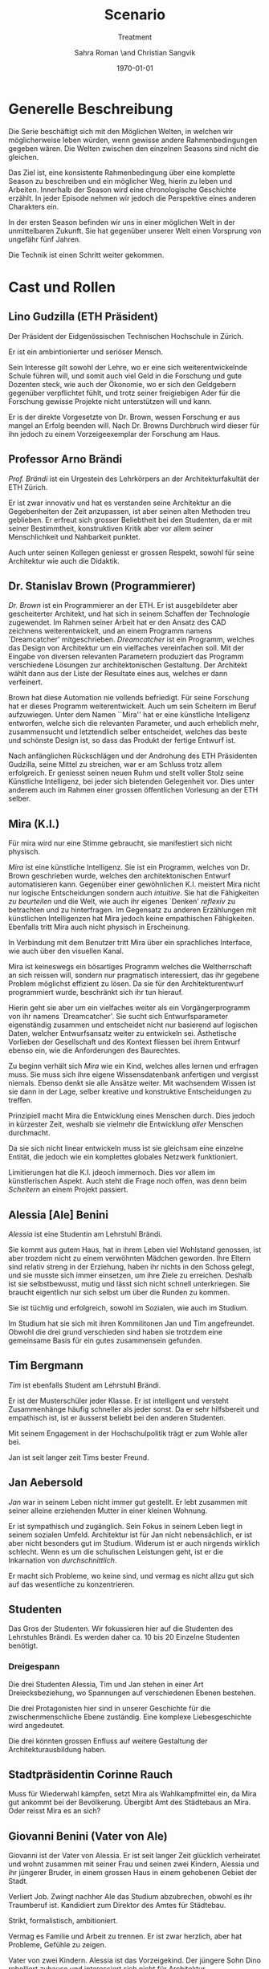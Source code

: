 #+TITLE: Scenario
#+SUBTITLE: Treatment
#+AUTHOR: Sahra Roman \and Christian Sangvik
#+DATE: \today

#+LATEX_CLASS: article
#+LATEX_CLASS_OPTIONS: [11pt,a4paper,ngerman]
#+LATEX_HEADER: \usepackage{ngerman}
#+LATEX_HEADER: \addtokomafont{disposition}{\rmfamily}
#+LATEX_COMPILER: pdflatex
  
* Generelle Beschreibung
  
  Die Serie beschäftigt sich mit den Möglichen Welten, in welchen wir
  möglicherweise leben würden, wenn gewisse andere Rahmenbedingungen gegeben
  wären. Die Welten zwischen den einzelnen Seasons sind nicht die gleichen.

  Das Ziel ist, eine konsistente Rahmenbedingung über eine komplette Season zu
  beschreiben und ein möglicher Weg, hierin zu leben und Arbeiten. Innerhalb der
  Season wird eine chronologische Geschichte erzählt. In jeder Episode nehmen
  wir jedoch die Perspektive eines anderen Charakters ein.

  In der ersten Season befinden wir uns in einer möglichen Welt in der
  unmittelbaren Zukunft. Sie hat gegenüber unserer Welt einen Vorsprung von
  ungefähr fünf Jahren.
  
  Die Technik ist einen Schritt weiter gekommen.


* Cast und Rollen

** Lino Gudzilla (ETH Präsident)
    
   Der Präsident der Eidgenössischen Technischen Hochschule in Zürich.

   Er ist ein ambintionierter und seriöser Mensch.

   Sein Interesse gilt sowohl der Lehre, wo er eine sich weiterentwickelnde
   Schule führen will, und somit auch viel Geld in die Forschung und gute
   Dozenten steck, wie auch der Ökonomie, wo er sich den Geldgebern gegenüber
   verpflichtet fühlt, und trotz seiner freigiebigen Ader für die Forschung
   gewisse Projekte nicht unterstützen will und kann.

   Er is der direkte Vorgesetzte von Dr. Brown, wessen Forschung er aus mangel
   an Erfolg beenden will. Nach Dr. Browns Durchbruch wird dieser für ihn
   jedoch zu einem Vorzeigeexemplar der Forschung am Haus.
    
** Professor Arno Brändi
    
   /Prof. Brändi/ ist ein Urgestein des Lehrkörpers an der Architekturfakultät
   der ETH Zürich.
    
   Er ist zwar innovativ und hat es verstanden seine Architektur an die
   Gegebenheiten der Zeit anzupassen, ist aber seinen alten Methoden treu
   geblieben. Er erfreut sich grosser Beliebtheit bei den Studenten, da er mit
   seiner Bestimmtheit, konstruktiven Kritik aber vor allem seiner
   Menschlichkeit und Nahbarkeit punktet.

   Auch unter seinen Kollegen geniesst er grossen Respekt, sowohl für seine
   Architektur wie auch die Didaktik.

** Dr. Stanislav Brown (Programmierer)
    
   /Dr. Brown/ ist ein Programmierer an der ETH. Er ist ausgebildeter aber
   gescheiterter Architekt, und hat sich in seinem Schaffen der Technologie
   zugewendet. Im Rahmen seiner Arbeit hat er den Ansatz des CAD zeichnens
   weiterentwickelt, und an einem Programm namens `Dreamcatcher'
   mitgeschrieben. /Dreamcatcher/ ist ein Programm, welches das Design von
   Architektur um ein vielfaches vereinfachen soll. Mit der Eingabe von
   diversen relevanten Parametern produziert das Programm verschiedene Lösungen
   zur architektonischen Gestaltung. Der Architekt wählt dann aus der Liste der
   Resultate eines aus, welches er dann verfeinert.

   Brown hat diese Automation nie vollends befriedigt. Für seine Forschung hat
   er dieses Programm weiterentwickelt. Auch um sein Scheitern im Beruf
   aufzuwiegen. Unter dem Namen ``Mira'' hat er eine künstliche Intelligenz
   entworfen, welche sich die relevanten Parameter, und auch erheblich mehr,
   zusammensucht und letztendlich selber entscheidet, welches das beste und
   schönste Design ist, so dass das Produkt der fertige Entwurf ist.

   Nach anfänglichen Rückschlägen und der Androhung des ETH Präsidenten
   Gudzilla, seine Mittel zu streichen, war er am Schluss trotz allem
   erfolgreich. Er geniesst seinen neuen Ruhm und stellt voller Stolz seine
   Künstliche Intelligenz, bei jeder sich bietenden Gelegenheit vor. Dies unter
   anderem auch im Rahmen einer grossen öffentlichen Vorlesung an der ETH
   selber.

** Mira (K.I.)
   
   Für mira wird nur eine Stimme gebraucht, sie manifestiert sich nicht
   physisch. 
    
   /Mira/ ist eine künstliche Intelligenz. Sie ist ein Programm, welches von
   Dr. Brown geschrieben wurde, welches den architektonischen Entwurf
   automatisieren kann. Gegenüber einer gewöhnlichen K.I. meistert Mira nicht
   nur logische Entscheidungen sondern auch /intuitive/. Sie hat die
   Fähigkeiten /zu beurteilen/ und die Welt, wie auch ihr eigenes `Denken'
   /reflexiv/ zu betrachten und zu hinterfragen. Im Gegensatz zu anderen
   Erzählungen mit künstlichen Intelligenzen hat Mira jedoch keine empathischen
   Fähigkeiten. Ebenfalls tritt Mira auch nicht physisch in Erscheinung.

   In Verbindung mit dem Benutzer tritt Mira über ein sprachliches Interface,
   wie auch über den visuellen Kanal.
    
   Mira ist keineswegs ein bösartiges Programm welches die Weltherrschaft an
   sich reissen will, sondern nur pragmatisch interessiert, das ihr gegebene
   Problem möglichst effizient zu lösen. Da sie für den Architekturentwurf
   programmiert wurde, beschränkt sich ihr tun hierauf.
    
   Hierin geht sie aber um ein vielfaches weiter als ein Vorgängerprogramm von
   ihr namens `Dreamcatcher'. Sie sucht sich Entwurfsparameter eigenständig
   zusammen und entscheidet nicht nur basierend auf logischen Daten, welcher
   Entwurfsansatz weiter zu entwickeln sei. Ästhetische Vorlieben der
   Gesellschaft und des Kontext fliessen bei ihrem Entwurf ebenso ein, wie die
   Anforderungen des Baurechtes.

   Zu beginn verhält sich /Mira/ wie ein Kind, welches alles lernen und
   erfragen muss. Sie muss sich ihre eigene Wissensdatenbank anfertigen und
   vergisst niemals. Ebenso denkt sie alle Ansätze weiter. Mit wachsendem
   Wissen ist sie dann in der Lage, selber kreative und konstruktive
   Entscheidungen zu treffen.
    
   Prinzipiell macht Mira die Entwicklung eines Menschen durch. Dies jedoch in
   kürzester Zeit, weshalb sie vielmehr die Entwicklung /aller/ Menschen
   durchmacht.
    
   Da sie sich nicht linear entwickeln muss ist sie gleichsam eine einzelne
   Entität, die jedoch wie ein komplettes globales Netzwerk funktioniert.
    
   Limitierungen hat die K.I. jdeoch immernoch. Dies vor allem im
   künstlerischen Aspekt. Auch steht die Frage noch offen, was denn beim
   /Scheitern/ an einem Projekt passiert.

** Alessia [Ale] Benini
    
   /Alessia/ ist eine Studentin am Lehrstuhl Brändi.
    
   Sie kommt aus gutem Haus, hat in ihrem Leben viel Wohlstand genossen, ist
   aber trozdem nicht zu einem verwöhnten Mädchen geworden. Ihre Eltern sind
   relativ streng in der Erziehung, haben ihr nichts in den Schoss gelegt, und
   sie musste sich immer einsetzen, um ihre Ziele zu erreichen. Deshalb ist sie
   selbstbewusst, mutig und lässt sich nicht schnell unterkriegen. Sie braucht
   eigentlich nur sich selbst um über die Runden zu kommen.

   Sie ist tüchtig und erfolgreich, sowohl im Sozialen, wie auch im Studium.

   Im Studium hat sie sich mit ihren Kommilitonen Jan und Tim
   angefreundet. Obwohl die drei grund verschieden sind haben sie trotzdem eine
   gemeinsame Basis für ein gutes zusammensein gefunden.

** Tim Bergmann
    
   /Tim/ ist ebenfalls Student am Lehrstuhl Brändi.

   Er ist der Musterschüler jeder Klasse. Er ist intelligent und versteht
   Zusammenhänge häufig schneller als jeder sonst. Da er sehr hilfsbereit und
   empathisch ist, ist er äusserst beliebt bei den anderen Studenten.
    
   Mit seinem Engagement in der Hochschulpolitik trägt er zum Wohle aller bei.
    
   Jan ist seit langer zeit Tims bester Freund.

** Jan Aebersold
    
   /Jan/ war in seinem Leben nicht immer gut gestellt. Er lebt zusammen mit
   seiner alleine erziehenden Mutter in einer kleinen Wohnung.
    
   Er ist sympathisch und zugänglich. Sein Fokus in seinem Leben liegt in
   seinem sozialen Umfeld. Architektur ist für Jan nicht nebensächlich, er ist
   aber nicht besonders gut im Studium. Widerum ist er auch nirgends wirklich
   schlecht. Wenn es um die schulischen Leistungen geht, ist er die Inkarnation
   von /durchschnittlich/.
    
   Er macht sich Probleme, wo keine sind, und vermag es nicht allzu gut sich
   auf das wesentliche zu konzentrieren.
    
** Studenten
    
   Das Gros der Studenten. Wir fokussieren hier auf die Studenten des
   Lehrstuhles Brändi. Es werden daher ca. 10 bis 20 Einzelne Studenten
   benötigt. 

*** Dreigespann
    
    Die drei Studenten Alessia, Tim und Jan stehen in einer Art
    Dreiecksbeziehung, wo Spannungen auf verschiedenen Ebenen bestehen.

    Die drei Protagonisten hier sind in unserer Geschichte für die
    zwischenmenschliche Ebene zuständig. Eine komplexe Liebesgeschichte wird
    angedeutet.

    Die drei könnten grossen Enfluss auf weitere Gestaltung der
    Architekturausbildung haben.

** Stadtpräsidentin Corinne Rauch
    
   Muss für Wiederwahl kämpfen, setzt Mira als Wahlkampfmittel ein, da Mira gut
   ankommt bei der Bevölkerung.  Übergibt Amt des Städtebaus an Mira. Oder
   reisst Mira es an sich?
    
** Giovanni Benini (Vater von Ale)
     
   Giovanni ist der Vater von Alessia. Er ist seit langer Zeit glücklich
   verheiratet und wohnt zusammen mit seiner Frau und seinen zwei Kindern,
   Alessia und ihr jüngerer Bruder, in einem grossen Haus in einem gehobenen
   Gebiet der Stadt.
     
   Verliert Job. Zwingt nachher Ale das Studium abzubrechen, obwohl es ihr
   Traumberuf ist.  Kandidiert zum Direktor des Amtes für Städtebau.
     
   Strikt, formalistisch, ambitioniert.
     
   Vermag es Familie und Arbeit zu trennen.  Er ist zwar herzlich, aber hat
   Probleme, Gefühle zu zeigen.

   Vater von zwei Kindern. Alessia ist das Vorzeigekind.  Der jüngere Sohn
   Dino rebelliert zuhause und interessiert sich nicht für Architektur.
     
   Ist glücklich verheiratet, neigt jedoch seit seiner Kandidatur für das Amt
   des Direktors dazu, zu viel Zeit im Büro abzusitzen.
    
** Architekten
    
   Eine kleine Gruppe von Architekten.
  
** Medien Zürich
    
   Einige Journalisten, die bei Pressekonferenzen dabei sind und ein
   Fernsehteam.

** Zürcher Bevölkerung
    
   Eine Gruppe Zürcher Stadtbewohner


* Season 1 | Mira
  
  Die Geschichte erzählt aus der Perspektive von wechselnden Protagonisten aber
  mit Mira als Hauptfigur.

** Geschichte
   
*** Setup
   
     Dr. Brown hat Erfolg mit der Programmierung der K.I.

*** Plotpoint I
    
    Mira nimmt an Wettbewerb teil und gewinnt. Die Menschen sind begeistert vom
    Design und den vorgeschlagenen Kosten und Bauzeiten.
   
*** Rising Action
    
    Lagerbildung. Zürcher nehmen Mira positiv auf, durch alle Vorteile,
    Architekten kämpfen aber dagegen an, weil sie obsolet werden.

*** Peak
    
    Mira übernimmt Amt für Städtebau. Mit dem läuft Mira auf vieler Hardware,
    was ein Ausschalten quasi unmöglich macht.

*** Falling Action
    
    Mittlerweile hat Mira viele Feinde, da sie nach und nach alle überflüssig
    macht. Jemand versucht Mira auszuschalten. Anschläge werden
    verübt. Studentenbewegungen wehren sich mittlwerweile aktiv gegen Mira.

*** Plotpoint II
    
    Mira Failure
   
    Mira entwickelt die "perfekte" Architektur, kommt ans Ende des
    Lernprozesses. Allerdings sind die Menschen nicht so weit, das Resultat zu
    akzeptieren. Für die beteiligten Menschen fehlt der Prozess. Wir können
    keine Endgültige Lösung akzeptieren, wenn wir nicht verstehen können, wie
    man darauf kommt. Ausserdem brauchen wir zeit, um uns an Neues zu
    gewöhnen. Im Endeffekt ist Mira einfach zu schnell für den Menschen.
    
    Es muss ein prinzipieller Fehler vorliegen, wenn das Endresultat der
    Entwicklung nicht angenommen wird. Wenn das Resultat quasi falsch ist, kann
    die Methode nicht stimmen.
    
    Mira kommt an ihre Grenzen. Irgendwann ist jeder Wettbewerb gelöst, und
    dann?  Infrastrukturelle Engpässe Im Versuch, die Architektur komplett neu
    zu denken, und allen Balast wie auch die Geschichte abzuwerfen, entwickelt
    Mira die "perfekte" Architektur.

*** Resolution
    
    Studium passt sich an neue Gegebenhenheiten an, Menschen lernen, damit
    umzugehen, und eine neue Rolle in der Architektur einzunehmen. Brändi, der
    konservative Professor initiiert Versöhnung mit der Maschine. Botschaft am
    Ende: Alle haben sich damit abgefunden, dass Mira mittlerweile Teil der
    Gesellschaft wird. Man sieht aber, wie Brown Mira 2.0 entwickelt.
    Hoffnungsvolles aber ungewisses Ende.
    
** Geschichte
   
   Die erste Season wird in acht Episoden erzählt. Jede aus der Sicht eines
   anderen Protagonisten.

   Es geht um die Geschichte der Architekten, Architekturstudenten und die Rolle
   der Technik in der Gesellschaft.
   
   Die Geschichte spielt in der nahen Zukunft, circa fünf Jahre von uns
   entfernt. Die Gegeben- und Gepflogenheiten in der Gesellschaft sind den
   unseren weitestgehend ähnlich, nur hat sich das Handwerk der Architekten
   einigermassen geändert.

   Die Architekten und Architekturstudenten brauchen nicht mehr den ganzen
   Entwurf von Hand zu machen, oder zumindest nicht mehr von Hand
   einzugeben. Mit einem Programm namens /Dreamcatcher/ ist es möglich,
   Parameter eines Projektes zu beschreiben, anhand welcher der Computer
   selbstständig Designs erarbeitet. Diese werden dann von den Architekten
   eingesehen und beurteilt. Vielversprechende Ansätze werden dann manuell
   weiterentwickelt.

   Das Studium der Architektur ist aber zum Zeitpunkt der Geschichte prinzipiell
   immer noch das selbe, welches wir gewohnt sind. Der Hauptunterschied liegt
   lediglich darin, dass wir weniger Zeit darauf verwenden, die Gedanken in
   Pläne zu übersetzen, da dieser Prozess mittels Software weitgehend
   automatisiert wurde.
   
   Forschung im Bereich der Künstlichen Intelligenz und Softwareautomation
   werden an der ETH Zürich gross geschrieben.

   Ein Entwickler an der ETH, /Dr. Brown/, der seines Zeichens auch ausgebildeter
   Architekt ist, es jedoch nie richtig geschafft hat in der Welt der
   Architekten Fuss zu fassen, hat sich der Automation des Entwurfsprozesses
   verschrieben. Er hat bereits an Dreamcatcher mitgeschrieben, und ist in
   seinem Forschungsprojekt nun damit beschäftigt, die Software grundlegend
   weiter zu entwickeln und sie mit den Ansätzen der Künstlichen Intelligenz zu
   paaren. So dass am Schluss der Computer nicht eine Auswahlsendung an
   verschiedenen Entwurfsgrundlagen basierend auf der logischen Interpretation
   relevanter Parameter entsteht, sondern aus komplett eigenem Schaffen des
   Computers der fertige Entwurf resultieren soll. Unter dem Codenamen /Mira/
   hat er also eine Künstliche Intelligenz für die Architektur geschrieben.

   /Miras/ Handlungsfeld ist ausschliesslich an die Architektur gebunden. Sie
   soll keine Künstliche intelligenz werden, welche allgemeine Probleme lösen
   soll, diejenigen der Architektur aber im Detail.

   /Mira/ wird, nachdem der Präsident der ETH, /Gudzilla/, die Mittel der nicht
   von grossen Erfolgen gekürten Forschung von /Dr. Brown/ streichen will, aus
   /Dr. Browns/ Labor gestohlen. Interne Ermittlungen wegen dieses Diebstahles
   werden eingeleitet, versiegen jedoch bald im Nichts.

   In einem öffentlichen Architekturwettbewerb der Stadt Zürich wird später ein
   Beitrag abgegeben, der die anderen um ein vielfaches überflügelt und
   gewinnt. Es stellt sich heraus, dass dies der Beitrag von /Mira/ ist. Eine
   Grundsatzdebatte über das Paradigma einer künstlichen Intelligenz an einem
   Wettbewerb und deren Zulassung wird angebrochen.

   Die Jury der Stadt, unter der Leitung von /Giovanni/, der Anwärter auf das
   frei werdende Amt des Direktors für Städtebau der Stadt Zürich ist, ringt
   sich unter Skepsis und Begeisterung dazu durch, das Projekt zu zu lassen, und
   die Künstliche Intelligenz mit der weiteren Ausführung zu beauftragen.
   
   Als der Erfolg der K.I. publik wird, wird auch deren erschaffer, /Dr. Brown/
   von den Medien heimgesucht. Er geniesst seine neu erlangte Berühmtheit und
   stellt sein Werk gerne und umfassend vor.

   Nach diesem Durchbruch stellt sich /Gudzilla/ vollumfänglich hinter /Brown/
   und verwendet diesen als Vorzeigebeispiel der Forschung an der ETH.

   Die Zürcher sind der Neuerung zum grössten Teil extrem positiv
   gegenüber. Durch /Mira/ und ihre effizienten Ansätze können die Kosten für
   Planung und Erstellung eines Gebäudes extrem gesenkt werden.

    
*** Mira geburt

*** Mira nimmt Teil an Wettbewerb

*** Mira gewinnt Wettbewerb

*** Medienrummel um Mira, Positive Reaktion der Zürcher

*** Mira übernimmt Amt für Städtebau

*** Anschläge auf Mira (von feindlichem Lager)

*** Mira Fail

*** Veränderte Einstellung des Departements für Architektur gegenüber Mira

*** Designer arbeiten mit Mira. Aber Brown hat schon Mira 2.0 in Entwicklung

*** Resolution
    

* Episoden

** Episode 1 | Genesis
    
   Die erste Episode wird aus der Perspektive von /Jan Aebersold/ erzählt.
    
   Jan wacht eines dienstagmorgens an seinem Schreibtisch auf. Er hat versucht
   die Nacht durch zu arbeiten, ist dabei aber eingeschlafen. Der Grund für
   seinen Eifer ist die kommende Kritik am Mittwoch Vormittag.

   Jan ist mit seinem Projekt noch lange nicht so weit, dass er etwas zu
   präsentieren oder besprechen hätte. Er schafft es einfach nicht die für
   dieses Projekt notwendigen Parameter richtig einzustellen, so dass sich ihm
   ein stimmiges Resultat offenbaren würde.

   Daher hat Jan sich mit seinem besten Freund Tim verabredet. Tim soll Jan
   helfen einen Ansatz zu finden, damit dieser seinen Entwurf weiterentwickeln
   kann. Die Zeit dafür hat Tim, da er seinen eigenen Entwurf immer schon Tage
   vor der Abgabe fertig hat. Er ist von seiner Arbeitsmoral her das pure
   Gegenteil von Jan.

   Hastig wirft Jan alle Sachen, die er für den Tag braucht in seinen Rucksack
   und macht sich auf den Weg an die ETH. Da er für seine Verabredung mit Tim
   späht dran ist, warted dieser bereits auf Jan.

   In der Koje versuchen die beiden gemeinsam für Jan einen Ansatz zu
   generieren, den er dann weiter verarbeiten kann. Leider kann sich Jan in der
   Anwesenheit von Alessia, einer Komilitonin sehr leicht ablenken.
    
   Parallel dazu sehen wir die Geschichte von Dr. Brown. Brown ist
   Softwareentwickler an der ETH und hat im Rahmen seiner Forschung eine
   Künstliche Intelligenz entwickelt, welche jedoch noch nicht ganz fertig
   ist. An diesem Morgen hat Brown ein Treffen mit dem Präsidenten der ETH,
   Lino Gudzilla. Gudzilla erklärt Brown, dass er seine Forschung aus Knappheit
   an Forschungsgeldern und mangels Erfolgen von Brown nicht mehr finanzieren
   wird, und stellt Brown als wissenschaftlichen Mitarbeiter frei. So bleibt
   Brown nur noch seine Stelle an der ETH, wo er als Helpdeskmitarbeiter für
   Computerprobleme den Studenten mit ihren technischen Schwierigkeiten zur
   Setie steht.

   Alle Versuche Gudzilla zu überreden, ihm einen Aufschub zu gewähren schlagen
   fehl.

   Unterdessen muss sich Jan zu allem Überfluss noch mit eben solchen
   technischen Schwierigkeiten herumschlagen. Sein Parameterdesign-Programm
   `Dreamfetcher' stürzt ständig ab. Auch Tim und Alessia, die sehr gut mit
   Computern umgehen kann, können ihm nicht helfen, weshalb er sich gezwungen
   fühlt, den Helpdesk aufzusuchen.

   Brown am Helpdesk sieht im alten Computer Jans die perfekte Gelegenheit
   seine noch nicht fertige K.I. auszuprobieren, um letztendlich mit
   offensichtlichen Erfolgen trotzdem wieder als wissenschaftlicher Mitarbeiter
   eingestellt zu werden. Er erzählt Jan also, dass er das Problem bis zum
   Abend beheben werde. Jan kommt in eine riesige Not, da er so seine Abgabe
   niemals schaffen wird. Resigniert stimmt er aber dennoch zu, da dies die
   letzte Chance auf Erfolg ist.

   Brown installiert die K.I. namens `Mira' auf Jans Computer, und meldet sich
   bei ihm, dass er seinen Computer abhohlen kann. Er macht Jan glauben, er
   habe lediglich eine neuere Version von Dreamfetcher installiert, die jedoch
   viel mächtiger sei.

   Jan probiert zuhause noch das schlimmste zu vermeiden, und ist überrascht,
   wie eigenständig das Programm funktioniert. Mittels Sprachsteuerung ung der
   Eigeninitiative der K.I. gelingt letztendlich der Vollständige Entwurf
   seiner Abgabe. Noch dazu ist sie in diesem Fall nicht wie sonst besonders
   durchschnittlich sondern überragend.

   Seine Kritik läuft äusserst gut, und alle sind überrascht. In der Jury
   sitzen neben Prof. Brändi noch Giovanni Benini vom Amt für Städtebau und
   eine andere etablierte Architektin. Abends als die anderen Studenten ihren
   kleinen Erfolg begiessen wollen, meldet sich Jan, der sonst für solche Dinge
   stets an vorderster Front steht ab. Mira verlangt in ihrer Lernphase viel
   Aufmerksamkeit und beansprucht so viel von Jans Zeit.

   An diesem Abend kommen sich Tim und Alessia näher. Jan fällt am nächsten Tag
   sofort auf, dass etwas anders ist. Jan und Tim haben eine
   Auseinandersetzung, wo es um die Eifersucht gegenüber des jeweils anderen geht.
    
   Ohne auf eine richtig gute Lösung gekommen zu sein gehen die beiden
   auseinander. Zuhause versucht Mira wieder von Jans Wissen zu profitieren. Er
   ist aber nicht in der Stimmung und klappt den Laptop zu.

   Auflösend sieht man am Schluss Brown hinter seinem Monitor sitzen, wo die
   Pläne angezeigt werden, welche Jan tags zuvor präsentiert hat.
    
** Episode 2 | Giovanni
    
   Die zweite Episode wird aus der Perspektive von /Giovanni Benini/ erzählt.
    
   Man sieht Giovanni zuhause. Seine Tochter Alessia, sein Sohn Luca und seine
   Frau Laura leben alle gemeinsam im Hause. Die Verhältnisse zu Hause sind
   grösstenteils harmonisch. Nur zwischen Alessia und Luca gibt es hin und wieder
   Rankereien und Rivalitäten. Dies, weil die elterliche Erziehung streng ist,
   und von beiden Leistungen erwartet werden. Giovanni hält die Ausbildung für
   etwas des wichtigsten des Lebens.

   Da Alessia ein Studium in Angriff genommen hat, und dort auch immer gute
   Leistungen erzielt, wird sie oft als Vorbild für Luca vorgehalten, was
   alleine schon diese Rivalität mitbeeinflusst.

   Nach der morgendlichen Routine begibt sich Giovanni zur Arbeit. Am
   Arbeitsplatz spürt man auch die freundliche Art unter den Mitarbeitern, denn
   Giovanni hält nicht viel davon unmenschlich zu sein. Allerdings schwingt
   auch immer Respekt und eine stilvolle, untergiebige Art im Umgang seiner
   Kollegen zu ihm mit. Er nimmt seine Pflichten als Abteilungsleiter ernst,
   und kümmert sich stets speditiv und rasch um alles was ansteht, denn er
   aspiriert für das frei werdende Amt des Direktors des Stadtbauamtes in
   Zürich. Diesbezüglich werden ihm gute Chancen beigemessen.
    
   Aktuell soll die Jurierung des erst jüngst abgehaltenen anonymen
   Wettbewerbes vorbereitet werden. Man sieht die Jurymitglieder und andere
   Kollegen des Amts für Städtebau gemeinsam über die diversen Einreichungen
   diskutieren.
    
   Im Verlaufe der Jurierung stellt sich ein Projekt immer mehr in den
   Vordergrund. Dieses Projekt ist herausragend, und erfüllt als einziges im
   ganzen Teilnehmerfeld alle Bedingungen. Ausserdem spricht die geforderte
   Abschätzung der Kosten für den Bau des Projektes eine ganz andere Sprache
   als die anderen Beiträge. Nur gut die hälfte der Baukosten des
   zweitgünstigsten soll das Projekt kosten. Dies macht die Jury natürlich
   vorerst skeptisch, aber nach mehrmaligem überprüfen scheinen die Zahlen
   plausibel.

   Die Jury kürt folglich logisch das Projekt zum Sieger der Auslobung. Als
   Giovanni nun nachsieht von wem der Beitrag stammt, staunt er nicht schlecht,
   dass er über das Büro `Mira' noch nie etwas gehört hat. Nach kurzen
   nachforschungen kommt Giovanni aber auf den richtigen Autor. Der Beitrag
   wurde von einer Maschine eingereicht.
    
   Als dies bekannt wird, werden alle Schritte eingeleitet, den Wettbewerbssieg
   zu widerrufen.

   Bei einer ausserordentlichen Sitzung beraten sich die Architekten, wie nun
   zu verfahren sei. Es entbrandet eine Grundsatzdiskussion über die Maschine
   und deren Rolle bei Wettbewerben und im Gewerbe generell. Sollen künftig
   beiträge von Programmen berücksichtigt werden?

   In der Diskussion gibt es viel dafür und dawider. Gute Argumente aus beiden
   Lagern werden angeführt. Letztendlich ringen sich die Architekten unter dem
   Urteil von Giovanni durch, dem ganzen einen Versuch zu gestatten. Mira soll
   unter Beweis stellen, wie sie ihre versprochen tiefen Kosten einhalten kann,
   und soll den Wettbewerb für die Ausführung ausarbeiten.

** Episode 3 | Dr. Brown
    
   Die dritte Episode wird aus der Perspektive von /Dr. Stanislav Brown/ erzählt.

   Zu Beginn sieht man Dr. Brown, wie er die Fortschritte von Mira, und damit
   auch Jan überwacht. Brown scheint zufrieden mit den Fortschritten, die sein
   Programm während der letzten Stunden gemacht hat. Sein ausgeklügeltes
   Lernmodul scheint gut zu funktionieren, und auf seine
   Entscheidungsalgorithmen ist er stolz.

   In den Medien ist ein plötzliches, riesiges Interesse an der künstlichen
   Intelligenz erwacht. Ab dem Zeitpunkt wo klar wurde, dass eine K.I. einen
   Architekturwettbewerb gewonnen hat wollten alle über die Sensation
   berichten. Die Umstände, dass die K.I. keinen Autor hat, der sich zu ihr
   bekennt macht die ganze Geschichte noch spannender und sichert Quoten in den
   Nachrichten wie zu Prime-Time-Zeiten.

   Alle Spuren deuten Darauf hin, dass die K.I. aus einem Labor der ETH
   stammt. Es wird offenkundig, dass das Programm /Mira/ aus einem Labor der
   Robotik und Informatik des D-ARCH stammt, wo es scheinbar zuvor entwendet
   wurde. Sicherheitsdebatten kommen auf, aber nichts vermag die Sensation zu
   überbieten, welche die K.I. vollbracht hat.

   Mit steigendem Stolz gibt sich Dr. Brown nach einiger Zeit endlich als Autor
   von Mira zu erkennen, verurteilt öffentlich den Diebstahl, hebt aber vor
   allem die Errungenschaften und Vorzüge von Mira hervor. Die Berichterstattung
   geht um die Welt und sorgt überal für Sensation. Natürlich gibt es immer
   schon zu Beginn von etwas neuem Skeptiker, aber die Grundstimmung ist doch
   sehr euphorisch.
   
   Brown wird vielerorts eingeladen Mira vorzustellen und gemeinsam mit
   prominenten und weniger prominenten zu diskutieren. Sei dies im Fernsehen
   oder auch an Vorträgen und Schulen. Die ETH kann in diesem Trend natürlich
   nicht hinten anstehen und veranstaltet eine Podiumsdiskussion.

   Unter aller positiver Reaktion kann man hier im Hase aber schon eine grössere
   Dichte an skeptischer Stimmen erkennen. Sie sind mira nicht generell negativ
   entgegengestellt, hinterfragen sie jedoch mehr, als sie nur auf einen Sockel
   der Errungenschaft zu stellen. Einige Architekturstudenten, darunter auch Tim
   stellen ungemütliche Fragen, so dass Brown am Ende froh ist, dass die
   Veranstaltung vorüber ist.

   Unterdessen erfährt Gudzilla im Rahmen der internen Ermittlungen zum
   Diebstahl von Mira aus dem Forschungsumfeld, dass Brown sie gestohlen hat. Er
   möchte ihn aus taktischen Gründen nicht jetzt schon blossstellen, da der
   Rummel viel positives Momentum in die Forschungskassen der ETH gebracht hat,
   welches er nicht verspielen will. Ausserdem kann die ETH noch etwas mehr
   positive Engramme in den Köpfen der Menschen brauchen. So behält Gudzilla
   diese Erkenntnis vorerst für sich.

   Brown wird auch an das MIT eingeladen, und bekommt dort auch schon im Voraus
   ein angebot für die Forschung. Die Amerikaner, die der Entwicklung wesentlich
   weniger skeptisch gegenüberstehen, als die Europäer, bejubeln Brown im
   grossen Stil. Am Ende seiner Referatreihe kommen Vertreter von riesigen,
   äusserst reichen Konzernen der digitalen Privatwirtschaft auf Brown zu, und
   versuchen sich gegenseitig auszustechen und ihn für ihr jeweils eigenes
   Unternehmen zur Weiterentwicklung von Mira zu gewinnen.

   Als Brown vor hat der ETH nun den Rücken zu kehren und zu kündigen, um eines
   der vielen Angebote anzunehmen, wird er von Gudzilla aber erpresst und zum
   bleiben gezwungen. Er kann es sich schliesslich nicht leisten, dass sein
   Diebstahl publik wird. Er wird zu einem etwas gekürzten gehalt wieder als
   wissenschaftlicher Mitarbeiter eingestellt.

** Episode 4 | Stadtpräsidentin Schmauch

   Die vierte Episode wird aus der Perspektive der Zürcher /Stadtpräsidentin
   Corinne Schmauch/ erzählt.
   
   Man sieht, wie die tüchtige Präsidentin Schmauch aus dem geschäftigen Alltag
   mit vielen Telefonaten und Terminen nach Hause kommt. Mit dem übertreten der
   Türschwelle wird sie gleichsam ein anderer Mensch
   
*** Punkte in Geschichte

**** Rauch zuhause, schöne Beziehung

**** Release Abstimmung kommt vors Volk (Miras Projekt)

**** Positive Reaktion der Zürcher über Miras Projekt. Finanzpolitik wird besser

**** Rauch wird wiedergewählt

**** Giovanni sucht Gespräch mit Stadtpräsidentin, beklagt sich wegen steuerung der Server. Auch andere Anliegen der Architekten werden vorgetragen.

**** Rauch nimmt Kontakt mit Mira auf

**** Massenentlassung im Amt für Städtebau
      
**** Mira übernimmt Amt für Städtebau
   
** Episode 5 | Alessia

*** Punkte in Geschichte

**** Alessia ist sehr engagiert für die Architektur. Grosser Traum. Voller Stundenplan und sehr integriert

**** Giovanni aufgebracht zuhause, wütend und verzweifelt. Verliert Job. Regt sich über sich selber auf

**** Giovanni sieht keine Zukunft in der Architektur. Erwartet von Alessia, dass sie das Studium wechselt

**** Innerer Clinch, grenzt sich ab

**** Versöhnung mit Bruder

**** Ale rebelliert

**** Alessia redet mit Tim über Situation gesteht inneren Clinch. Gibt ihm Infos von zu hause.

**** Ale und Tim entscheiden sich Widerstand zu leisten.

**** Jan zeigt Alessia und Tim Mira

** Episode 6 | Tim

*** Punkte in Geschichte

**** Ale wird wütend, Tim als Vermittler zwischen Jan und Ale

**** Versöhnung. Was könnte man tun? Alle wieder vereint

**** Gemeinsame Planung für Massnahmen gegen Mira

**** Anschläge

**** Niederlage der Studentenbewegung, Resignation

**** Tim vermag abermals alle zu motivieren

**** lange Krisensitzung

**** Mira Fail, Nur noch Baustelle in der Stadt

** Episode 7 | Professor Brändi
   
*** Punkte in Geschichte

**** Prof. Brändi versucht an ETH zu gelangen. Muss zu fuss kommen, da Infrastruktur erliegt.

**** Brändi und Studenten kommen zusammen.

**** Fünf Tage später haben sich die Leute an die gegebenheiten angepasst, ganz nach Brändis Vorbild zu fuss oder mit Velo
      
     Bild auf dem man sieht, wie die Menschen die Strassen zur Fussgängerzone
     gemacht haben.

**** Studenten gehen unter Führung von Brändi auf Baustelle, stoppen Materialzufuhr

**** Versuchen Brown zu finden, finden ihn

**** Studenten und Brändi versuchen Bronw auf ihre seite zu bringen

**** Brown willigt ein zu helfen

**** Mira upgrade

**** Mira keine Alleinmacht mehr

**** Anders Denken, Mira stoppen, aber nicht radikal vernichten

** Episode 8 | Gudzilla
   
*** Punkte in Geschichte

**** 
